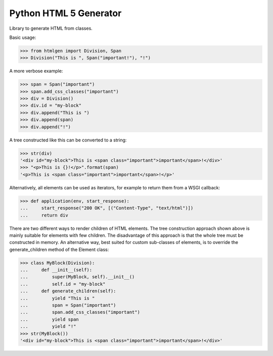 Python HTML 5 Generator
=======================

.. image:: https://img.shields.io/pypi/l/htmlgen.svg
   :target: https://pypi.python.org/pypi/htmlgen/
.. image:: https://img.shields.io/github/release/srittau/python-htmlgen/all.svg
   :target: https://github.com/srittau/python-htmlgen/releases/
.. image:: https://img.shields.io/pypi/v/htmlgen.svg
   :target: https://pypi.python.org/pypi/htmlgen/
.. image:: https://travis-ci.org/srittau/python-htmlgen.svg?branch=master
   :target: https://travis-ci.org/srittau/python-htmlgen

Library to generate HTML from classes.

Basic usage:

>>> from htmlgen import Division, Span
>>> Division("This is ", Span("important!"), "!")

A more verbose example:

>>> span = Span("important")
>>> span.add_css_classes("important")
>>> div = Division()
>>> div.id = "my-block"
>>> div.append("This is ")
>>> div.append(span)
>>> div.append("!")

A tree constructed like this can be converted to a string:

>>> str(div)
'<div id="my-block">This is <span class="important">important</span>!</div>'
>>> "<p>This is {}!</p>".format(span)
'<p>This is <span class="important">important</span>!</p>'

Alternatively, all elements can be used as iterators, for example to return
them from a WSGI callback:

>>> def application(env, start_response):
...     start_response("200 OK", [("Content-Type", "text/html")])
...     return div

There are two different ways to render children of HTML elements. The tree
construction approach shown above is mainly suitable for elements with few
children. The disadvantage of this approach is that the whole tree must be
constructed in memory. An alternative way, best suited for custom sub-classes
of elements, is to override the generate_children method of the Element class:

>>> class MyBlock(Division):
...     def __init__(self):
...         super(MyBlock, self).__init__()
...         self.id = "my-block"
...     def generate_children(self):
...         yield "This is "
...         span = Span("important")
...         span.add_css_classes("important")
...         yield span
...         yield "!"
>>> str(MyBlock())
'<div id="my-block">This is <span class="important">important</span>!</div>'
